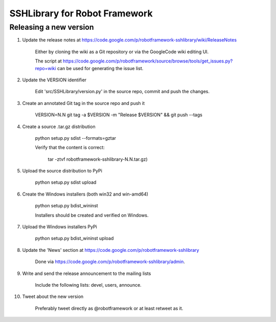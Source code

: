 SSHLibrary for Robot Framework
==============================

Releasing a new version
-----------------------

1. Update the release notes at https://code.google.com/p/robotframework-sshlibrary/wiki/ReleaseNotes

	Either by cloning the wiki as a Git repository or via the GoogleCode wiki editing UI.
	
	The script at
	https://code.google.com/p/robotframework/source/browse/tools/get_issues.py?repo=wiki
	can be used for generating the issue list.

2. Update the VERSION identifier

	Edit 'src/SSHLibrary/version.py' in the source repo, commit and push the changes.

3. Create an annotated Git tag in the source repo and push it

	VERSION=N.N git tag -a $VERSION -m "Release $VERSION" && git push --tags

4. Create a source .tar.gz distribution

	python setup.py sdist --formats=gztar

	Verify that the content is correct:

		tar -ztvf robotframework-sshlibrary-N.N.tar.gz)

5. Upload the source distribution to PyPi

	python setup.py sdist upload

6. Create the Windows installers (both win32 and win-amd64)

	python setup.py bdist_wininst

	Installers should be created and verified on Windows.

7. Upload the Windows installers PyPi

	python setup.py bdist_wininst upload

8. Update the 'News' section at https://code.google.com/p/robotframework-sshlibrary

	Done via https://code.google.com/p/robotframework-sshlibrary/admin.

9. Write and send the release announcement to the mailing lists

	Include the following lists: devel, users, announce.

10. Tweet about the new version

	Preferably tweet directly as @robotframework or at least retweet as it.
